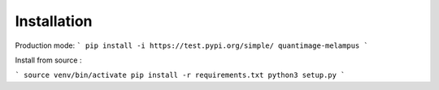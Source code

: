 Installation
============
Production mode:
```
pip install -i https://test.pypi.org/simple/ quantimage-melampus
```

Install from source :

```
source venv/bin/activate
pip install -r requirements.txt
python3 setup.py
```
